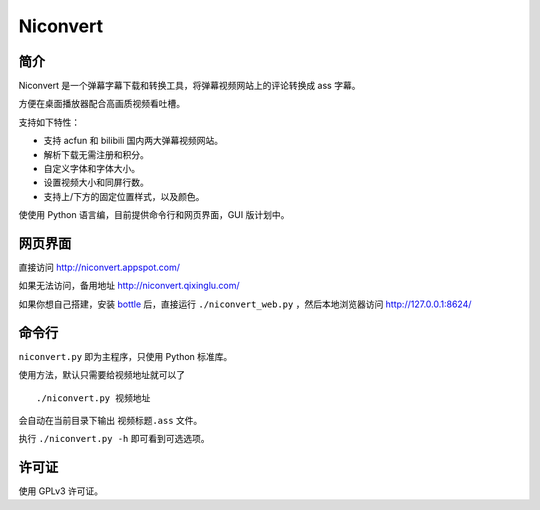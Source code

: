 *********
Niconvert
*********

简介
====

Niconvert 是一个弹幕字幕下载和转换工具，将弹幕视频网站上的评论转换成 ass 字幕。

方便在桌面播放器配合高画质视频看吐槽。

支持如下特性：

* 支持 acfun 和 bilibili 国内两大弹幕视频网站。
* 解析下载无需注册和积分。
* 自定义字体和字体大小。
* 设置视频大小和同屏行数。
* 支持上/下方的固定位置样式，以及颜色。

使使用 Python 语言编，目前提供命令行和网页界面，GUI 版计划中。

网页界面
========

直接访问 http://niconvert.appspot.com/

如果无法访问，备用地址 http://niconvert.qixinglu.com/

如果你想自己搭建，安装 `bottle <http://bottlepy.org/>`_ 后，直接运行 ``./niconvert_web.py`` ，然后本地浏览器访问 http://127.0.0.1:8624/

命令行
======

``niconvert.py`` 即为主程序，只使用 Python 标准库。

使用方法，默认只需要给视频地址就可以了 ::

    ./niconvert.py 视频地址

会自动在当前目录下输出 ``视频标题.ass`` 文件。


执行 ``./niconvert.py -h`` 即可看到可选选项。

许可证
======

使用 GPLv3 许可证。
